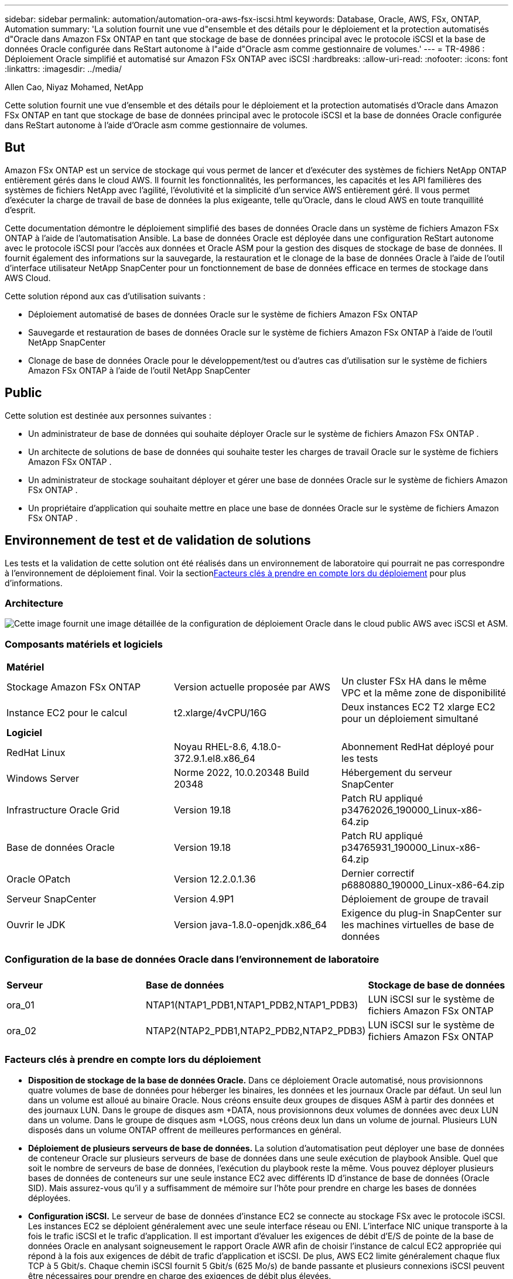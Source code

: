 ---
sidebar: sidebar 
permalink: automation/automation-ora-aws-fsx-iscsi.html 
keywords: Database, Oracle, AWS, FSx, ONTAP, Automation 
summary: 'La solution fournit une vue d"ensemble et des détails pour le déploiement et la protection automatisés d"Oracle dans Amazon FSx ONTAP en tant que stockage de base de données principal avec le protocole iSCSI et la base de données Oracle configurée dans ReStart autonome à l"aide d"Oracle asm comme gestionnaire de volumes.' 
---
= TR-4986 : Déploiement Oracle simplifié et automatisé sur Amazon FSx ONTAP avec iSCSI
:hardbreaks:
:allow-uri-read: 
:nofooter: 
:icons: font
:linkattrs: 
:imagesdir: ../media/


Allen Cao, Niyaz Mohamed, NetApp

[role="lead"]
Cette solution fournit une vue d'ensemble et des détails pour le déploiement et la protection automatisés d'Oracle dans Amazon FSx ONTAP en tant que stockage de base de données principal avec le protocole iSCSI et la base de données Oracle configurée dans ReStart autonome à l'aide d'Oracle asm comme gestionnaire de volumes.



== But

Amazon FSx ONTAP est un service de stockage qui vous permet de lancer et d'exécuter des systèmes de fichiers NetApp ONTAP entièrement gérés dans le cloud AWS.  Il fournit les fonctionnalités, les performances, les capacités et les API familières des systèmes de fichiers NetApp avec l'agilité, l'évolutivité et la simplicité d'un service AWS entièrement géré.  Il vous permet d'exécuter la charge de travail de base de données la plus exigeante, telle qu'Oracle, dans le cloud AWS en toute tranquillité d'esprit.

Cette documentation démontre le déploiement simplifié des bases de données Oracle dans un système de fichiers Amazon FSx ONTAP à l'aide de l'automatisation Ansible.  La base de données Oracle est déployée dans une configuration ReStart autonome avec le protocole iSCSI pour l'accès aux données et Oracle ASM pour la gestion des disques de stockage de base de données.  Il fournit également des informations sur la sauvegarde, la restauration et le clonage de la base de données Oracle à l'aide de l'outil d'interface utilisateur NetApp SnapCenter pour un fonctionnement de base de données efficace en termes de stockage dans AWS Cloud.

Cette solution répond aux cas d’utilisation suivants :

* Déploiement automatisé de bases de données Oracle sur le système de fichiers Amazon FSx ONTAP
* Sauvegarde et restauration de bases de données Oracle sur le système de fichiers Amazon FSx ONTAP à l'aide de l'outil NetApp SnapCenter
* Clonage de base de données Oracle pour le développement/test ou d'autres cas d'utilisation sur le système de fichiers Amazon FSx ONTAP à l'aide de l'outil NetApp SnapCenter




== Public

Cette solution est destinée aux personnes suivantes :

* Un administrateur de base de données qui souhaite déployer Oracle sur le système de fichiers Amazon FSx ONTAP .
* Un architecte de solutions de base de données qui souhaite tester les charges de travail Oracle sur le système de fichiers Amazon FSx ONTAP .
* Un administrateur de stockage souhaitant déployer et gérer une base de données Oracle sur le système de fichiers Amazon FSx ONTAP .
* Un propriétaire d’application qui souhaite mettre en place une base de données Oracle sur le système de fichiers Amazon FSx ONTAP .




== Environnement de test et de validation de solutions

Les tests et la validation de cette solution ont été réalisés dans un environnement de laboratoire qui pourrait ne pas correspondre à l’environnement de déploiement final.  Voir la section<<Facteurs clés à prendre en compte lors du déploiement>> pour plus d'informations.



=== Architecture

image:automation-ora-aws-fsx-iscsi-architecture.png["Cette image fournit une image détaillée de la configuration de déploiement Oracle dans le cloud public AWS avec iSCSI et ASM."]



=== Composants matériels et logiciels

[cols="33%, 33%, 33%"]
|===


3+| *Matériel* 


| Stockage Amazon FSx ONTAP | Version actuelle proposée par AWS | Un cluster FSx HA dans le même VPC et la même zone de disponibilité 


| Instance EC2 pour le calcul | t2.xlarge/4vCPU/16G | Deux instances EC2 T2 xlarge EC2 pour un déploiement simultané 


3+| *Logiciel* 


| RedHat Linux | Noyau RHEL-8.6, 4.18.0-372.9.1.el8.x86_64 | Abonnement RedHat déployé pour les tests 


| Windows Server | Norme 2022, 10.0.20348 Build 20348 | Hébergement du serveur SnapCenter 


| Infrastructure Oracle Grid | Version 19.18 | Patch RU appliqué p34762026_190000_Linux-x86-64.zip 


| Base de données Oracle | Version 19.18 | Patch RU appliqué p34765931_190000_Linux-x86-64.zip 


| Oracle OPatch | Version 12.2.0.1.36 | Dernier correctif p6880880_190000_Linux-x86-64.zip 


| Serveur SnapCenter | Version 4.9P1 | Déploiement de groupe de travail 


| Ouvrir le JDK | Version java-1.8.0-openjdk.x86_64 | Exigence du plug-in SnapCenter sur les machines virtuelles de base de données 
|===


=== Configuration de la base de données Oracle dans l'environnement de laboratoire

[cols="33%, 33%, 33%"]
|===


3+|  


| *Serveur* | *Base de données* | *Stockage de base de données* 


| ora_01 | NTAP1(NTAP1_PDB1,NTAP1_PDB2,NTAP1_PDB3) | LUN iSCSI sur le système de fichiers Amazon FSx ONTAP 


| ora_02 | NTAP2(NTAP2_PDB1,NTAP2_PDB2,NTAP2_PDB3) | LUN iSCSI sur le système de fichiers Amazon FSx ONTAP 
|===


=== Facteurs clés à prendre en compte lors du déploiement

* *Disposition de stockage de la base de données Oracle.*  Dans ce déploiement Oracle automatisé, nous provisionnons quatre volumes de base de données pour héberger les binaires, les données et les journaux Oracle par défaut.  Un seul lun dans un volume est alloué au binaire Oracle.  Nous créons ensuite deux groupes de disques ASM à partir des données et des journaux LUN.  Dans le groupe de disques asm +DATA, nous provisionnons deux volumes de données avec deux LUN dans un volume.  Dans le groupe de disques asm +LOGS, nous créons deux lun dans un volume de journal.  Plusieurs LUN disposés dans un volume ONTAP offrent de meilleures performances en général.
* *Déploiement de plusieurs serveurs de base de données.*  La solution d'automatisation peut déployer une base de données de conteneur Oracle sur plusieurs serveurs de base de données dans une seule exécution de playbook Ansible.  Quel que soit le nombre de serveurs de base de données, l’exécution du playbook reste la même.  Vous pouvez déployer plusieurs bases de données de conteneurs sur une seule instance EC2 avec différents ID d'instance de base de données (Oracle SID).  Mais assurez-vous qu'il y a suffisamment de mémoire sur l'hôte pour prendre en charge les bases de données déployées.
* *Configuration iSCSI.*  Le serveur de base de données d'instance EC2 se connecte au stockage FSx avec le protocole iSCSI.  Les instances EC2 se déploient généralement avec une seule interface réseau ou ENI.  L'interface NIC unique transporte à la fois le trafic iSCSI et le trafic d'application.  Il est important d'évaluer les exigences de débit d'E/S de pointe de la base de données Oracle en analysant soigneusement le rapport Oracle AWR afin de choisir l'instance de calcul EC2 appropriée qui répond à la fois aux exigences de débit de trafic d'application et iSCSI.  De plus, AWS EC2 limite généralement chaque flux TCP à 5 Gbit/s.  Chaque chemin iSCSI fournit 5 Gbit/s (625 Mo/s) de bande passante et plusieurs connexions iSCSI peuvent être nécessaires pour prendre en charge des exigences de débit plus élevées.
* *Niveau de redondance Oracle ASM à utiliser pour chaque groupe de disques Oracle ASM que vous créez.*  Étant donné qu'Amazon Amazon FSx ONTAP est compatible HA pour la protection des données au niveau du disque du cluster, vous devez utiliser `External Redundancy` , ce qui signifie que l'option ne permet pas à Oracle ASM de refléter le contenu du groupe de disques.
* *Sauvegarde de la base de données.*  NetApp fournit une suite SnapCenter software pour la sauvegarde, la restauration et le clonage de bases de données avec une interface utilisateur conviviale.  NetApp recommande de mettre en œuvre un tel outil de gestion pour réaliser une sauvegarde SnapShot rapide (moins d'une minute), une restauration rapide (quelques minutes) de la base de données et un clonage de la base de données.




== Déploiement de la solution

Les sections suivantes fournissent des procédures étape par étape pour le déploiement et la protection automatisés d'Oracle 19c sur le système de fichiers Amazon FSx ONTAP avec des LUN de base de données montés directement via iSCSI vers une machine virtuelle d'instance EC2 dans un seul nœud. Redémarrez la configuration avec Oracle ASM comme gestionnaire de volume de base de données.



=== Prérequis pour le déploiement

[%collapsible%open]
====
Le déploiement nécessite les prérequis suivants.

. Un compte AWS a été configuré et les segments VPC et réseau nécessaires ont été créés dans votre compte AWS.
. À partir de la console AWS EC2, déployez des instances EC2 Linux en tant que serveurs Oracle DB.  Activer l'authentification par clé privée/publique SSH pour ec2-user.  Consultez le diagramme d’architecture dans la section précédente pour plus de détails sur la configuration de l’environnement.  Consultez également lelink:https://docs.aws.amazon.com/AWSEC2/latest/UserGuide/concepts.html["Guide de l'utilisateur pour les instances Linux"^] pour plus d'informations.
. À partir de la console AWS FSx, provisionnez un système de fichiers Amazon FSx ONTAP qui répond aux exigences.  Consultez la documentationlink:https://docs.aws.amazon.com/fsx/latest/ONTAPGuide/creating-file-systems.html["Création de systèmes de fichiers FSx ONTAP"^] pour des instructions étape par étape.
. Les étapes 2 et 3 peuvent être effectuées à l'aide de la boîte à outils d'automatisation Terraform suivante, qui crée une instance EC2 nommée `ora_01` et un système de fichiers FSx nommé `fsx_01` .  Lisez attentivement les instructions et modifiez les variables en fonction de votre environnement avant l’exécution.  Le modèle peut être facilement révisé pour répondre à vos propres besoins de déploiement.
+
[source, cli]
----
git clone https://github.com/NetApp-Automation/na_aws_fsx_ec2_deploy.git
----
. Provisionnez une instance EC2 Linux en tant que nœud de contrôleur Ansible avec la dernière version d'Ansible et de Git installée.  Consultez le lien suivant pour plus de détails :link:https://docs.netapp.com/us-en/netapp-solutions-dataops/automation/getting-started.html["Premiers pas avec l'automatisation des solutions NetApp ^"^] dans la section -
`Setup the Ansible Control Node for CLI deployments on RHEL / CentOS` ou
`Setup the Ansible Control Node for CLI deployments on Ubuntu / Debian` .
. Provisionnez un serveur Windows pour exécuter l’outil d’interface utilisateur NetApp SnapCenter avec la dernière version.  Consultez le lien suivant pour plus de détails :link:https://docs.netapp.com/us-en/snapcenter/install/task_install_the_snapcenter_server_using_the_install_wizard.html["Installer le serveur SnapCenter"^]
. Clonez une copie de la boîte à outils d’automatisation du déploiement NetApp Oracle pour iSCSI.
+
[source, cli]
----
git clone https://bitbucket.ngage.netapp.com/scm/ns-bb/na_oracle_deploy_iscsi.git
----
. Étape suivant l'installation des fichiers Oracle 19c sur les instances EC2 répertoire /tmp/archive.
+
....
installer_archives:
  - "LINUX.X64_193000_grid_home.zip"
  - "p34762026_190000_Linux-x86-64.zip"
  - "LINUX.X64_193000_db_home.zip"
  - "p34765931_190000_Linux-x86-64.zip"
  - "p6880880_190000_Linux-x86-64.zip"
....
+

NOTE: Assurez-vous d'avoir alloué au moins 50 Go dans le volume racine d'Oracle VM pour disposer de suffisamment d'espace pour préparer les fichiers d'installation d'Oracle.

. Regardez la vidéo suivante :
+
.Déploiement Oracle simplifié et automatisé sur Amazon FSx ONTAP avec iSCSI
video::81e389a0-d9b8-495c-883b-b0d701710847[panopto,width=360]


====


=== Fichiers de paramètres d'automatisation

[%collapsible%open]
====
Le playbook Ansible exécute les tâches d'installation et de configuration de la base de données avec des paramètres prédéfinis.  Pour cette solution d’automatisation Oracle, il existe trois fichiers de paramètres définis par l’utilisateur qui nécessitent une saisie de l’utilisateur avant l’exécution du playbook.

* hôtes - définissez les cibles sur lesquelles le playbook d'automatisation s'exécute.
* vars/vars.yml - le fichier de variables globales qui définit les variables qui s'appliquent à toutes les cibles.
* host_vars/host_name.yml - le fichier de variables locales qui définit les variables qui s'appliquent uniquement à une cible nommée.  Dans notre cas d’utilisation, il s’agit des serveurs de base de données Oracle.


En plus de ces fichiers de variables définis par l'utilisateur, il existe plusieurs fichiers de variables par défaut qui contiennent des paramètres par défaut qui ne nécessitent aucune modification, sauf si nécessaire.  Les sections suivantes montrent comment configurer les fichiers de variables définis par l'utilisateur.

====


=== Configuration des fichiers de paramètres

[%collapsible%open]
====
. Cible Ansible `hosts` configuration du fichier :
+
[source, shell]
----
# Enter Amazon FSx ONTAP management IP address
[ontap]
172.16.9.32

# Enter name for ec2 instance (not default IP address naming) to be deployed one by one, follow by ec2 instance IP address, and ssh private key of ec2-user for the instance.
[oracle]
ora_01 ansible_host=10.61.180.21 ansible_ssh_private_key_file=ora_01.pem
ora_02 ansible_host=10.61.180.23 ansible_ssh_private_key_file=ora_02.pem

----


. Mondial `vars/vars.yml` configuration du fichier
+
[source, shell]
----
#############################################################################################################
######                 Oracle 19c deployment global user configurable variables                        ######
######                 Consolidate all variables from ONTAP, linux and oracle                          ######
#############################################################################################################

#############################################################################################################
######                 ONTAP env specific config variables                                             ######
#############################################################################################################

# Enter the supported ONTAP platform: on-prem, aws-fsx.
ontap_platform: aws-fsx

# Enter ONTAP cluster management user credentials
username: "fsxadmin"
password: "xxxxxxxx"

#############################################################################################################
###                   Linux env specific config variables                                                 ###
#############################################################################################################

# Enter RHEL subscription to enable repo
redhat_sub_username: xxxxxxxx
redhat_sub_password: "xxxxxxxx"


#############################################################################################################
###                   Oracle DB env specific config variables                                             ###
#############################################################################################################

# Enter Database domain name
db_domain: solutions.netapp.com

# Enter initial password for all required Oracle passwords. Change them after installation.
initial_pwd_all: xxxxxxxx

----


. Serveur de base de données local `host_vars/host_name.yml` configuration telle que ora_01.yml, ora_02.yml ...
+
[source, shell]
----
# User configurable Oracle host specific parameters

# Enter container database SID. By default, a container DB is created with 3 PDBs within the CDB
oracle_sid: NTAP1

# Enter database shared memory size or SGA. CDB is created with SGA at 75% of memory_limit, MB. The grand total of SGA should not exceed 75% available RAM on node.
memory_limit: 8192

----


====


=== Exécution du manuel de jeu

[%collapsible%open]
====
Il existe au total six playbooks dans la boîte à outils d’automatisation.  Chacun exécute des blocs de tâches différents et sert des objectifs différents.

....
0-all_playbook.yml - execute playbooks from 1-4 in one playbook run.
1-ansible_requirements.yml - set up Ansible controller with required libs and collections.
2-linux_config.yml - execute Linux kernel configuration on Oracle DB servers.
3-ontap_config.yml - configure ONTAP svm/volumes/luns for Oracle database and grant DB server access to luns.
4-oracle_config.yml - install and configure Oracle on DB servers for grid infrastructure and create a container database.
5-destroy.yml - optional to undo the environment to dismantle all.
....
Il existe trois options pour exécuter les playbooks avec les commandes suivantes.

. Exécutez tous les playbooks de déploiement en une seule exécution combinée.
+
[source, cli]
----
ansible-playbook -i hosts 0-all_playbook.yml -u ec2-user -e @vars/vars.yml
----
. Exécutez les playbooks un par un avec la séquence de nombres de 1 à 4.
+
[source, cli]]
----
ansible-playbook -i hosts 1-ansible_requirements.yml -u ec2-user -e @vars/vars.yml
----
+
[source, cli]
----
ansible-playbook -i hosts 2-linux_config.yml -u ec2-user -e @vars/vars.yml
----
+
[source, cli]
----
ansible-playbook -i hosts 3-ontap_config.yml -u ec2-user -e @vars/vars.yml
----
+
[source, cli]
----
ansible-playbook -i hosts 4-oracle_config.yml -u ec2-user -e @vars/vars.yml
----
. Exécutez 0-all_playbook.yml avec une balise.
+
[source, cli]
----
ansible-playbook -i hosts 0-all_playbook.yml -u ec2-user -e @vars/vars.yml -t ansible_requirements
----
+
[source, cli]
----
ansible-playbook -i hosts 0-all_playbook.yml -u ec2-user -e @vars/vars.yml -t linux_config
----
+
[source, cli]
----
ansible-playbook -i hosts 0-all_playbook.yml -u ec2-user -e @vars/vars.yml -t ontap_config
----
+
[source, cli]
----
ansible-playbook -i hosts 0-all_playbook.yml -u ec2-user -e @vars/vars.yml -t oracle_config
----
. Défaire l'environnement
+
[source, cli]
----
ansible-playbook -i hosts 5-destroy.yml -u ec2-user -e @vars/vars.yml
----


====


=== Validation post-exécution

[%collapsible%open]
====
Après l'exécution du playbook, connectez-vous au serveur Oracle DB en tant qu'utilisateur Oracle pour valider que l'infrastructure de grille et la base de données Oracle ont été créées avec succès.  Voici un exemple de validation de base de données Oracle sur l’hôte ora_01.

. Valider la base de données du conteneur Oracle sur l'instance EC2
+
....

[admin@ansiblectl na_oracle_deploy_iscsi]$ ssh -i ora_01.pem ec2-user@172.30.15.40
Last login: Fri Dec  8 17:14:21 2023 from 10.61.180.18
[ec2-user@ip-172-30-15-40 ~]$ uname -a
Linux ip-172-30-15-40.ec2.internal 4.18.0-372.9.1.el8.x86_64 #1 SMP Fri Apr 15 22:12:19 EDT 2022 x86_64 x86_64 x86_64 GNU/Linux

[ec2-user@ip-172-30-15-40 ~]$ sudo su
[root@ip-172-30-15-40 ec2-user]# su - oracle
Last login: Fri Dec  8 16:25:52 UTC 2023 on pts/0
[oracle@ip-172-30-15-40 ~]$ sqlplus / as sysdba

SQL*Plus: Release 19.0.0.0.0 - Production on Fri Dec 8 18:18:20 2023
Version 19.18.0.0.0

Copyright (c) 1982, 2022, Oracle.  All rights reserved.


Connected to:
Oracle Database 19c Enterprise Edition Release 19.0.0.0.0 - Production
Version 19.18.0.0.0

SQL> select name, open_mode, log_mode from v$database;

NAME      OPEN_MODE            LOG_MODE
--------- -------------------- ------------
NTAP1     READ WRITE           ARCHIVELOG

SQL> show pdbs

    CON_ID CON_NAME                       OPEN MODE  RESTRICTED
---------- ------------------------------ ---------- ----------
         2 PDB$SEED                       READ ONLY  NO
         3 NTAP1_PDB1                     READ WRITE NO
         4 NTAP1_PDB2                     READ WRITE NO
         5 NTAP1_PDB3                     READ WRITE NO
SQL> select name from v$datafile;

NAME
--------------------------------------------------------------------------------
+DATA/NTAP1/DATAFILE/system.257.1155055419
+DATA/NTAP1/DATAFILE/sysaux.258.1155055463
+DATA/NTAP1/DATAFILE/undotbs1.259.1155055489
+DATA/NTAP1/86B637B62FE07A65E053F706E80A27CA/DATAFILE/system.266.1155056241
+DATA/NTAP1/86B637B62FE07A65E053F706E80A27CA/DATAFILE/sysaux.267.1155056241
+DATA/NTAP1/DATAFILE/users.260.1155055489
+DATA/NTAP1/86B637B62FE07A65E053F706E80A27CA/DATAFILE/undotbs1.268.1155056241
+DATA/NTAP1/0C03AAFA7C6FD2E5E063280F1EACFBE0/DATAFILE/system.272.1155057059
+DATA/NTAP1/0C03AAFA7C6FD2E5E063280F1EACFBE0/DATAFILE/sysaux.273.1155057059
+DATA/NTAP1/0C03AAFA7C6FD2E5E063280F1EACFBE0/DATAFILE/undotbs1.271.1155057059
+DATA/NTAP1/0C03AAFA7C6FD2E5E063280F1EACFBE0/DATAFILE/users.275.1155057075

NAME
--------------------------------------------------------------------------------
+DATA/NTAP1/0C03AC0089ACD352E063280F1EAC12BD/DATAFILE/system.277.1155057075
+DATA/NTAP1/0C03AC0089ACD352E063280F1EAC12BD/DATAFILE/sysaux.278.1155057075
+DATA/NTAP1/0C03AC0089ACD352E063280F1EAC12BD/DATAFILE/undotbs1.276.1155057075
+DATA/NTAP1/0C03AC0089ACD352E063280F1EAC12BD/DATAFILE/users.280.1155057091
+DATA/NTAP1/0C03ACEABA54D386E063280F1EACE573/DATAFILE/system.282.1155057091
+DATA/NTAP1/0C03ACEABA54D386E063280F1EACE573/DATAFILE/sysaux.283.1155057091
+DATA/NTAP1/0C03ACEABA54D386E063280F1EACE573/DATAFILE/undotbs1.281.1155057091
+DATA/NTAP1/0C03ACEABA54D386E063280F1EACE573/DATAFILE/users.285.1155057105

19 rows selected.

SQL> select name from v$controlfile;

NAME
--------------------------------------------------------------------------------
+DATA/NTAP1/CONTROLFILE/current.261.1155055529
+LOGS/NTAP1/CONTROLFILE/current.256.1155055529

SQL> select member from v$logfile;

MEMBER
--------------------------------------------------------------------------------
+DATA/NTAP1/ONLINELOG/group_3.264.1155055531
+LOGS/NTAP1/ONLINELOG/group_3.259.1155055539
+DATA/NTAP1/ONLINELOG/group_2.263.1155055531
+LOGS/NTAP1/ONLINELOG/group_2.257.1155055539
+DATA/NTAP1/ONLINELOG/group_1.262.1155055531
+LOGS/NTAP1/ONLINELOG/group_1.258.1155055539

6 rows selected.

SQL> exit
Disconnected from Oracle Database 19c Enterprise Edition Release 19.0.0.0.0 - Production
Version 19.18.0.0.0

....
. Valider l'écouteur Oracle.
+
....

[oracle@ip-172-30-15-40 ~]$ lsnrctl status listener

LSNRCTL for Linux: Version 19.0.0.0.0 - Production on 08-DEC-2023 18:20:24

Copyright (c) 1991, 2022, Oracle.  All rights reserved.

Connecting to (DESCRIPTION=(ADDRESS=(PROTOCOL=TCP)(HOST=ip-172-30-15-40.ec2.internal)(PORT=1521)))
STATUS of the LISTENER
------------------------
Alias                     LISTENER
Version                   TNSLSNR for Linux: Version 19.0.0.0.0 - Production
Start Date                08-DEC-2023 16:26:09
Uptime                    0 days 1 hr. 54 min. 14 sec
Trace Level               off
Security                  ON: Local OS Authentication
SNMP                      OFF
Listener Parameter File   /u01/app/oracle/product/19.0.0/grid/network/admin/listener.ora
Listener Log File         /u01/app/oracle/diag/tnslsnr/ip-172-30-15-40/listener/alert/log.xml
Listening Endpoints Summary...
  (DESCRIPTION=(ADDRESS=(PROTOCOL=tcp)(HOST=ip-172-30-15-40.ec2.internal)(PORT=1521)))
  (DESCRIPTION=(ADDRESS=(PROTOCOL=ipc)(KEY=EXTPROC1521)))
  (DESCRIPTION=(ADDRESS=(PROTOCOL=tcps)(HOST=ip-172-30-15-40.ec2.internal)(PORT=5500))(Security=(my_wallet_directory=/u01/app/oracle/product/19.0.0/NTAP1/admin/NTAP1/xdb_wallet))(Presentation=HTTP)(Session=RAW))
Services Summary...
Service "+ASM" has 1 instance(s).
  Instance "+ASM", status READY, has 1 handler(s) for this service...
Service "+ASM_DATA" has 1 instance(s).
  Instance "+ASM", status READY, has 1 handler(s) for this service...
Service "+ASM_LOGS" has 1 instance(s).
  Instance "+ASM", status READY, has 1 handler(s) for this service...
Service "0c03aafa7c6fd2e5e063280f1eacfbe0.solutions.netapp.com" has 1 instance(s).
  Instance "NTAP1", status READY, has 1 handler(s) for this service...
Service "0c03ac0089acd352e063280f1eac12bd.solutions.netapp.com" has 1 instance(s).
  Instance "NTAP1", status READY, has 1 handler(s) for this service...
Service "0c03aceaba54d386e063280f1eace573.solutions.netapp.com" has 1 instance(s).
  Instance "NTAP1", status READY, has 1 handler(s) for this service...
Service "NTAP1.solutions.netapp.com" has 1 instance(s).
  Instance "NTAP1", status READY, has 1 handler(s) for this service...
Service "NTAP1XDB.solutions.netapp.com" has 1 instance(s).
  Instance "NTAP1", status READY, has 1 handler(s) for this service...
Service "ntap1_pdb1.solutions.netapp.com" has 1 instance(s).
  Instance "NTAP1", status READY, has 1 handler(s) for this service...
Service "ntap1_pdb2.solutions.netapp.com" has 1 instance(s).
  Instance "NTAP1", status READY, has 1 handler(s) for this service...
Service "ntap1_pdb3.solutions.netapp.com" has 1 instance(s).
  Instance "NTAP1", status READY, has 1 handler(s) for this service...
The command completed successfully

....
. Valider l’infrastructure du réseau et les ressources créées.
+
....

[oracle@ip-172-30-15-40 ~]$ asm
[oracle@ip-172-30-15-40 ~]$ crsctl check has
CRS-4638: Oracle High Availability Services is online
[oracle@ip-172-30-15-40 ~]$ crsctl stat res -t
--------------------------------------------------------------------------------
Name           Target  State        Server                   State details
--------------------------------------------------------------------------------
Local Resources
--------------------------------------------------------------------------------
ora.DATA.dg
               ONLINE  ONLINE       ip-172-30-15-40          STABLE
ora.LISTENER.lsnr
               ONLINE  ONLINE       ip-172-30-15-40          STABLE
ora.LOGS.dg
               ONLINE  ONLINE       ip-172-30-15-40          STABLE
ora.asm
               ONLINE  ONLINE       ip-172-30-15-40          Started,STABLE
ora.ons
               OFFLINE OFFLINE      ip-172-30-15-40          STABLE
--------------------------------------------------------------------------------
Cluster Resources
--------------------------------------------------------------------------------
ora.cssd
      1        ONLINE  ONLINE       ip-172-30-15-40          STABLE
ora.diskmon
      1        OFFLINE OFFLINE                               STABLE
ora.driver.afd
      1        ONLINE  ONLINE       ip-172-30-15-40          STABLE
ora.evmd
      1        ONLINE  ONLINE       ip-172-30-15-40          STABLE
ora.ntap1.db
      1        ONLINE  ONLINE       ip-172-30-15-40          Open,HOME=/u01/app/o
                                                             racle/product/19.0.0
                                                             /NTAP1,STABLE
--------------------------------------------------------------------------------

....
. Valider Oracle ASM.
+
....

[oracle@ip-172-30-15-40 ~]$ asmcmd
ASMCMD> lsdg
State    Type    Rebal  Sector  Logical_Sector  Block       AU  Total_MB  Free_MB  Req_mir_free_MB  Usable_file_MB  Offline_disks  Voting_files  Name
MOUNTED  EXTERN  N         512             512   4096  4194304    163840   155376                0          155376              0             N  DATA/
MOUNTED  EXTERN  N         512             512   4096  4194304     81920    80972                0           80972              0             N  LOGS/
ASMCMD> lsdsk
Path
AFD:ORA_01_DAT1_01
AFD:ORA_01_DAT1_03
AFD:ORA_01_DAT2_02
AFD:ORA_01_DAT2_04
AFD:ORA_01_LOGS_01
AFD:ORA_01_LOGS_02
ASMCMD> afd_state
ASMCMD-9526: The AFD state is 'LOADED' and filtering is 'ENABLED' on host 'ip-172-30-15-40.ec2.internal'
ASMCMD> exit

....
. Connectez-vous à Oracle Enterprise Manager Express pour valider la base de données.
+
image:automation-ora-aws-fsx-iscsi-em-001.png["Cette image fournit l'écran de connexion pour Oracle Enterprise Manager Express"] image:automation-ora-aws-fsx-iscsi-em-002.png["Cette image fournit une vue de la base de données du conteneur à partir d'Oracle Enterprise Manager Express"] image:automation-ora-aws-fsx-iscsi-em-003.png["Cette image fournit une vue de la base de données du conteneur à partir d'Oracle Enterprise Manager Express"]



====


=== Sauvegarde, restauration et clonage Oracle avec SnapCenter

[%collapsible%open]
====
Se référer à TR-4979link:../oracle/aws-ora-fsx-vmc-guestmount.html#oracle-backup-restore-and-clone-with-snapcenter["Oracle simplifié et autogéré dans VMware Cloud sur AWS avec FSx ONTAP monté en invité"^] section `Oracle backup, restore, and clone with SnapCenter` pour plus de détails sur la configuration de SnapCenter et l'exécution des flux de travail de sauvegarde, de restauration et de clonage de la base de données.

====


== Où trouver des informations supplémentaires

Pour en savoir plus sur les informations décrites dans ce document, consultez les documents et/ou sites Web suivants :

* Amazon FSx ONTAP
+
link:https://aws.amazon.com/fsx/netapp-ontap/["https://aws.amazon.com/fsx/netapp-ontap/"^]

* Amazon EC2
+
link:https://aws.amazon.com/pm/ec2/?trk=36c6da98-7b20-48fa-8225-4784bced9843&sc_channel=ps&s_kwcid=AL!4422!3!467723097970!e!!g!!aws%20ec2&ef_id=Cj0KCQiA54KfBhCKARIsAJzSrdqwQrghn6I71jiWzSeaT9Uh1-vY-VfhJixF-xnv5rWwn2S7RqZOTQ0aAh7eEALw_wcB:G:s&s_kwcid=AL!4422!3!467723097970!e!!g!!aws%20ec2["https://aws.amazon.com/pm/ec2/?trk=36c6da98-7b20-48fa-8225-4784bced9843&sc_channel=ps&s_kwcid=AL!4422!3!467723097970!e!!g!!aws%20ec2&ef_id=Cj0KCQiA54KfBhCKARIsAJzSrdqwQrghn6I71jiWzSeaT9Uh1-vY-VfhJixF-xnv5rWwn2S7RqZOTQ0aAh7eEALw_wcB:G:s&s_kwcid=AL!4422!3!467723097970!e!!g!!aws%20ec2"^]

* Installation d'Oracle Grid Infrastructure pour un serveur autonome avec une nouvelle installation de base de données
+
link:https://docs.oracle.com/en/database/oracle/oracle-database/19/ladbi/installing-oracle-grid-infrastructure-for-a-standalone-server-with-a-new-database-installation.html#GUID-0B1CEE8C-C893-46AA-8A6A-7B5FAAEC72B3["https://docs.oracle.com/en/database/oracle/oracle-database/19/ladbi/installing-oracle-grid-infrastructure-for-a-standalone-server-with-a-new-database-installation.html#GUID-0B1CEE8C-C893-46AA-8A6A-7B5FAAEC72B3"^]

* Installation et configuration de la base de données Oracle à l'aide de fichiers de réponses
+
link:https://docs.oracle.com/en/database/oracle/oracle-database/19/ladbi/installing-and-configuring-oracle-database-using-response-files.html#GUID-D53355E9-E901-4224-9A2A-B882070EDDF7["https://docs.oracle.com/en/database/oracle/oracle-database/19/ladbi/installing-and-configuring-oracle-database-using-response-files.html#GUID-D53355E9-E901-4224-9A2A-B882070EDDF7"^]

* Utiliser Red Hat Enterprise Linux 8.2 avec ONTAP
+
link:https://docs.netapp.com/us-en/ontap-sanhost/hu_rhel_82.html#all-san-array-configurations["https://docs.netapp.com/us-en/ontap-sanhost/hu_rhel_82.html#all-san-array-configurations"^]


